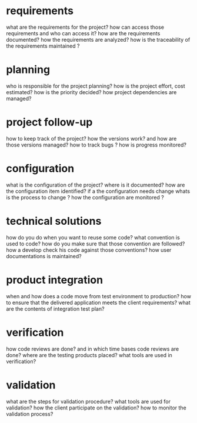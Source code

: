 * requirements

  what are the requirements for the project?
  how can access those requirements and who can access it?
  how are the requirements documented?
  how the requirements are analyzed?
  how is the traceability of the requirements maintained ?


* planning

  who is responsible for the project planning?
  how is the project effort, cost estimated?
  how is the priority decided?
  how project dependencies are managed?

* project follow-up

  how to keep track of the project?
  how the versions work?
  and how are those versions managed?
  how to track bugs ?
  how is progress monitored?

* configuration

  what is the configuration of the project?
  where is it documented?
  how are the configuration item identified?
  if a the configuration needs change whats is the process to change ?
  how the configuration are monitored ?


* technical solutions

  how do you do when you want to reuse some code?
  what convention is used to code?
  how do you make sure that those convention are followed?
  how a develop check his code against those conventions?
  how user documentations is maintained?

* product integration

  when and how does a code move from test environment to production?
  how to ensure that the delivered application meets the client requirements?
  what are the contents of integration test plan?

* verification

  how code reviews are done?
  and in which time bases code reviews are done?
  where are the testing products placed?
  what tools are used in verification?

* validation

  what are the steps for validation procedure?
  what tools are used for validation?
  how the client participate on the validation?
  how to monitor the validation process?
